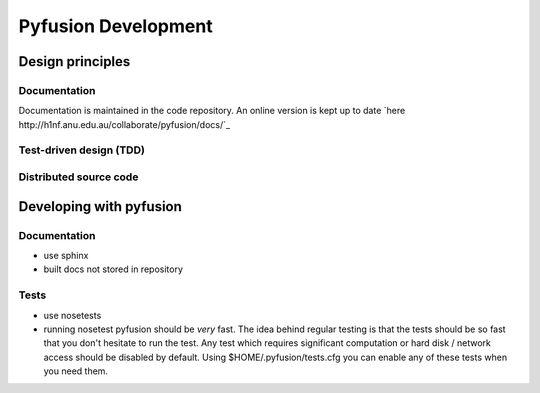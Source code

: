 Pyfusion Development
====================

-----------------
Design principles
-----------------

Documentation
-------------

Documentation is maintained in the code repository. An online version is kept up to date `here http://h1nf.anu.edu.au/collaborate/pyfusion/docs/`_


Test-driven design (TDD)
------------------------


Distributed source code
-----------------------


------------------------
Developing with pyfusion
------------------------

Documentation
-------------

* use sphinx
* built docs not stored in repository

Tests
-----
* use nosetests

* running nosetest pyfusion should be *very* fast. The idea behind regular testing is that the tests should be so fast that you don't hesitate to run the test. Any test which requires significant computation or hard disk / network access should be disabled by default. Using $HOME/.pyfusion/tests.cfg you can enable any of these tests when you need them.

